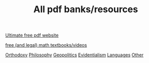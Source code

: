 #+TITLE: All pdf banks/resources

[[https://pdfdrive.to][Ultimate free pdf website]]

[[https://realnotcomplex.com/][free (and legal) math textbooks/videos]]

[[https://1drv.ms/u/s!AmZhrxHh3op1if1xdtHQsXuR3HUTGA?e=gmJl9M][Orthodoxy]]
[[https://1drv.ms/u/s!AmZhrxHh3op1iocBberytc3AKnQ0yg?e=HFD2BX][Philosophy]]
[[https://1drv.ms/u/s!AmZhrxHh3op1ioskxAZfBfV6zIN33w?e=4H5sHR][Geopolitics]]
[[https://1drv.ms/u/s!AmZhrxHh3op1ipUK2_TooNf8xP5u1Q?e=VWmV8Y][Evidentialism]]
[[https://1drv.ms/u/s!AmZhrxHh3op1iqQp-MpwpF03P-GRkA?e=eqaJkr][Languages]]
[[https://1drv.ms/u/s!AmZhrxHh3op1io1ZiPaMaScMmrvKmw?e=l4JvEZ][Other]]
